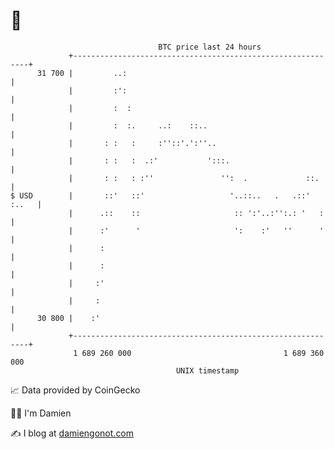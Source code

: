 * 👋

#+begin_example
                                    BTC price last 24 hours                    
                +------------------------------------------------------------+ 
         31 700 |         ..:                                                | 
                |         :':                                                | 
                |         :  :                                               | 
                |         :  :.     ..:    ::..                              | 
                |       : :   :     :''::'.':''..                            | 
                |       : :   :  .:'           ':::.                         | 
                |       : :   : :''               '':  .             ::.     | 
   $ USD        |       ::'   ::'                   '..::..   .   .::' :..   | 
                |      .::    ::                     :: ':'..:'':.: '   :    | 
                |      :'      '                     ':    :'   ''      '    | 
                |      :                                                     | 
                |      :                                                     | 
                |     :'                                                     | 
                |     :                                                      | 
         30 800 |    :'                                                      | 
                +------------------------------------------------------------+ 
                 1 689 260 000                                  1 689 360 000  
                                        UNIX timestamp                         
#+end_example
📈 Data provided by CoinGecko

🧑‍💻 I'm Damien

✍️ I blog at [[https://www.damiengonot.com][damiengonot.com]]
